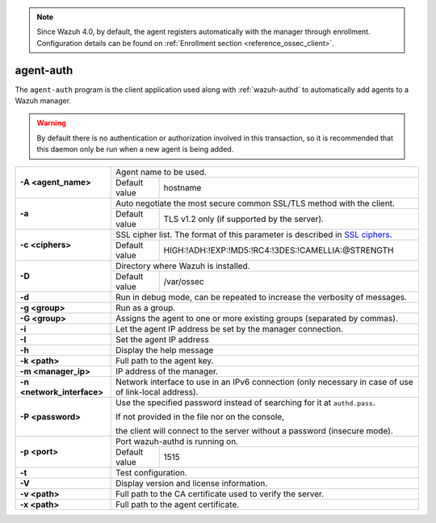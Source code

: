 .. Copyright (C) 2015, Wazuh, Inc.

.. meta::
  :description: The agent-auth program is the client application used along with ossec-authd to automatically add agents to a Wazuh manager. Learn more about it here.

.. note::

	Since Wazuh 4.0, by default, the agent registers automatically with the manager through enrollment. Configuration details can be found on :ref:`Enrollment section <reference_ossec_client>`.

.. _agent-auth:

agent-auth
==========

The ``agent-auth`` program is the client application used along with :ref:`wazuh-authd` to automatically add agents to a Wazuh manager.

.. warning::
  By default there is no authentication or authorization involved in this transaction, so it is recommended that this daemon only be run when a new agent is being added.

+----------------------------+------------------------------------------------------------------------------------------------------+
| **-A <agent_name>**        | Agent name to be used.                                                                               |
+                            +-------------------+----------------------------------------------------------------------------------+
|                            | Default value     | hostname                                                                         |
+----------------------------+-------------------+----------------------------------------------------------------------------------+
| **-a**                     | Auto negotiate the most secure common SSL/TLS method with the client.                                |
+                            +-------------------+----------------------------------------------------------------------------------+
|                            | Default value     | TLS v1.2 only (if supported by the server).                                      |
+----------------------------+-------------------+----------------------------------------------------------------------------------+
| **-c <ciphers>**           | SSL cipher list. The format of this parameter is described in `SSL ciphers`_.                        |
+                            +-------------------+----------------------------------------------------------------------------------+
|                            | Default value     | HIGH:!ADH:!EXP:!MD5:!RC4:!3DES:!CAMELLIA:@STRENGTH                               |
+----------------------------+-------------------+----------------------------------------------------------------------------------+
| **-D**                     | Directory where Wazuh is installed.                                                                  |
+                            +-------------------+----------------------------------------------------------------------------------+
|                            | Default value     | /var/ossec                                                                       |
+----------------------------+-------------------+----------------------------------------------------------------------------------+
| **-d**                     | Run in debug mode, can be repeated to increase the verbosity of messages.                            |
+----------------------------+------------------------------------------------------------------------------------------------------+
| **-g <group>**             | Run as a group.                                                                                      |
+----------------------------+------------------------------------------------------------------------------------------------------+
| **-G <group>**             | Assigns the agent to one or more existing groups (separated by commas).                              |
+----------------------------+------------------------------------------------------------------------------------------------------+
| **-i**                     | Let the agent IP address be set by the manager connection.                                           |
+----------------------------+------------------------------------------------------------------------------------------------------+
| **-I**                     | Set the agent IP address                                                                             |
+----------------------------+------------------------------------------------------------------------------------------------------+
| **-h**                     | Display the help message                                                                             |
+----------------------------+------------------------------------------------------------------------------------------------------+
| **-k <path>**              | Full path to the agent key.                                                                          |
+----------------------------+------------------------------------------------------------------------------------------------------+
| **-m <manager_ip>**        | IP address of the manager.                                                                           |
+----------------------------+------------------------------------------------------------------------------------------------------+
| **-n <network_interface>** | Network interface to use in an IPv6 connection (only necessary in case of use of link-local address).|
+----------------------------+------------------------------------------------------------------------------------------------------+
| **-P <password>**          | Use the specified password instead of searching for it at ``authd.pass``.                            |
|                            |                                                                                                      |
|                            | If not provided in the file nor on the console,                                                      |
|                            |                                                                                                      |
|                            | the client will connect to the server without a password (insecure mode).                            |
+----------------------------+------------------------------------------------------------------------------------------------------+
| **-p <port>**              | Port wazuh-authd is running on.                                                                      |
+                            +-------------------+----------------------------------------------------------------------------------+
|                            | Default value     | 1515                                                                             |
+----------------------------+-------------------+----------------------------------------------------------------------------------+
| **-t**                     | Test configuration.                                                                                  |
+----------------------------+------------------------------------------------------------------------------------------------------+
| **-V**                     | Display version and license information.                                                             |
+----------------------------+------------------------------------------------------------------------------------------------------+
| **-v <path>**              | Full path to the CA certificate used to verify the server.                                           |
+----------------------------+------------------------------------------------------------------------------------------------------+
| **-x <path>**              | Full path to the agent certificate.                                                                  |
+----------------------------+------------------------------------------------------------------------------------------------------+

.. _`SSL ciphers`: https://www.openssl.org/docs/man1.1.1/man1/ciphers.html
